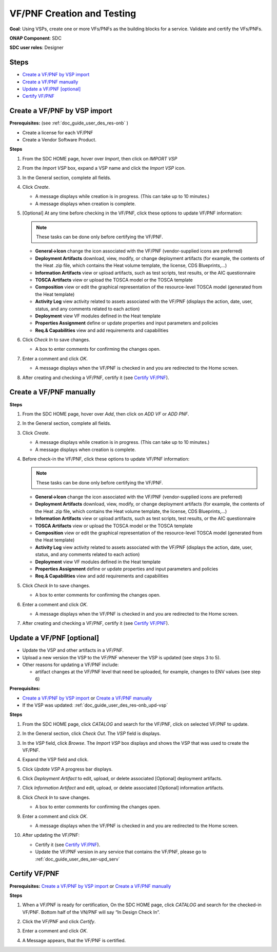 .. This work is licensed under a Creative Commons Attribution 4.0
.. International License. http://creativecommons.org/licenses/by/4.0
.. Copyright 2019 ONAP Doc Team.  All rights reserved.

.. _doc_guide_user_des_vf-cre:

VF/PNF Creation and Testing
===========================
**Goal**: Using VSPs, create one or more VFs/PNFs as the building blocks for a
service. Validate and certify the VFs/PNFs.

**ONAP Component**: SDC

**SDC user roles**: Designer

|image1|

Steps
-----

- `Create a VF/PNF by VSP import`_
- `Create a VF/PNF manually`_
- `Update a VF/PNF [optional]`_
- `Certify VF/PNF`_

.. _doc_guide_user_des_vf-cre_cre-imp:

Create a VF/PNF by VSP import
-----------------------------

**Prerequisites:** (see :ref:`doc_guide_user_des_res-onb` )

- Create a license for each VF/PNF
- Create a Vendor Software Product.

**Steps**

#. From the SDC HOME page, hover over *Import*, then click on *IMPORT VSP*

   |image2|

#. From the *Import VSP* box, expand a VSP name and click the *Import VSP* icon.

   |image3|

#. In the General section, complete all fields.

   |image10|

#. Click *Create*.

   - A message displays while creation is in progress. (This can take up to
     10 minutes.)
   - A message displays when creation is complete.


#. [Optional]  At any time before checking in the VF/PNF, click
   these options to update VF/PNF information:

   .. note:: These tasks can be done only before certifying the VF/PNF.

   - **General->Icon** change the icon associated with the VF/PNF
     (vendor-supplied icons are preferred)
   - **Deployment Artifacts** download, view, modify, or change deployment
     artifacts (for example, the contents of the Heat .zip file, which contains
     the Heat volume template, the license, CDS Blueprints,...)
   - **Information Artifacts** view or upload artifacts, such as test
     scripts, test results, or the AIC questionnaire
   - **TOSCA Artifacts** view or upload the TOSCA model or the TOSCA template
   - **Composition** view or edit the graphical representation of the resource-level
     TOSCA model (generated from the Heat template)
   - **Activity Log** view activity related to assets associated with the VF/PNF
     (displays the action, date, user, status, and any comments related to each
     action)
   - **Deployment** view VF modules defined in the Heat template
   - **Properties Assignment** define or update properties and input parameters
     and policies
   - **Req.& Capabilities** view and add requirements and capabilities

#. Click *Check In* to save changes.

   - A box to enter comments for confirming the changes open.

#. Enter a comment and click *OK*.

   - A message displays when the VF/PNF is checked in and you are redirected
     to the Home screen.
#. After creating and checking a VF/PNF, certify it (see `Certify VF/PNF`_).

.. _doc_guide_user_des_vf-cre_cre-man:

Create a VF/PNF manually
------------------------

**Steps**

#. From the SDC HOME page, hover over *Add*, then click on *ADD VF* or *ADD PNF*.

   |image2|

#. In the General section, complete all fields.

#. Click *Create*.

   - A message displays while creation is in progress. (This can take up to
     10 minutes.)
   - A message displays when creation is complete.

#. Before check-in the VF/PNF, click these
   options to update VF/PNF information:

   .. note:: These tasks can be done only before certifying the VF/PNF.

   - **General->Icon** change the icon associated with the VF/PNF
     (vendor-supplied icons are preferred)
   - **Deployment Artifacts** download, view, modify, or change deployment
     artifacts (for example, the contents of the Heat .zip file, which contains
     the Heat volume template, the license, CDS Blueprints,...)
   - **Information Artifacts** view or upload artifacts, such as test
     scripts, test results, or the AIC questionnaire
   - **TOSCA Artifacts** view or upload the TOSCA model or the TOSCA template
   - **Composition** view or edit the graphical representation of the resource-level
     TOSCA model (generated from the Heat template)
   - **Activity Log** view activity related to assets associated with the VF/PNF
     (displays the action, date, user, status, and any comments related to each
     action)
   - **Deployment** view VF modules defined in the Heat template
   - **Properties Assignment** define or update properties and input parameters
     and policies
   - **Req.& Capabilities** view and add requirements and capabilities

#. Click *Check In* to save changes.

   - A box to enter comments for confirming the changes open.

#. Enter a comment and click *OK*.

   - A message displays when the VF/PNF is checked in and you are redirected
     to the Home screen.
#. After creating and checking a VF/PNF, certify it (see `Certify VF/PNF`_).


.. _doc_guide_user_des_vf-cre_vf-upd:

Update a VF/PNF [optional]
--------------------------

- Update the VSP and other artifacts in a VF/PNF.
- Upload a new version the VSP to the VF/PNF whenever the VSP is updated
  (see steps  3 to 5).
- Other reasons for updating a VF/PNF include:

  - artifact changes at the VF/PNF level that need be uploaded, for example,
    changes to ENV values (see step 6)

**Prerequisites:**

- `Create a VF/PNF by VSP import`_ or `Create a VF/PNF manually`_
- If the VSP was updated: :ref:`doc_guide_user_des_res-onb_upd-vsp`

**Steps**

#. From the SDC HOME page, click *CATALOG* and search for the VF/PNF, click on selected VF/PNF to update.

#. In the General section, click *Check Out*.
   The *VSP* field is displays.

#. In the *VSP* field, click *Browse*.
   The *Import VSP* box displays and shows the VSP that was used to create the VF/PNF.

#. Expand the VSP field and click.

   |image4|

#. Click *Update VSP*
   A progress bar displays.
   |image5|

#. Click *Deployment Artifact* to edit, upload, or delete associated [Optional]
   deployment artifacts.

#. Click *Information Artifact* and edit, upload, or delete associated
   [Optional] information artifacts.

#. Click *Check In* to save changes.

   - A box to enter comments for confirming the changes open.

#. Enter a comment and click *OK*.

   - A message displays when the VF/PNF is checked in and you are redirected
     to the Home screen.
#. After updating the VF/PNF:

   - Certify it (see `Certify VF/PNF`_).
   - Update the VF/PNF version in any service that contains the VF/PNF,
     please go to :ref:`doc_guide_user_des_ser-upd_serv`

.. _doc_guide_user_des_vf-cre_sub-tst:

Certify VF/PNF
--------------

**Prerequisites:** `Create a VF/PNF by VSP import`_ or
`Create a VF/PNF manually`_

**Steps**

#. When a VF/PNF is ready for certification,
   On the SDC HOME page, click *CATALOG* and search for the checked-in VF/PNF.
   Bottom half of the VN/PNF will say “In Design Check In”.

#. Click the VF/PNF and click *Certify*.

   |image7|

   |image8|

#. Enter a comment and click *OK*.

#. A Message appears, that the VF/PNF is certified.


.. |image1| image:: media/sdc-vf-workflow.png
.. |image2| image:: media/sdc-home.png
.. |image3| image:: media/sdc-Import.png
.. |image4| image:: media/sdc-vsp-update.png
.. |image5| image:: media/sdc_artifact_update.png
.. |image6| image:: media/design_vf_updatevspmessage.png
.. |image7| image:: media/sdc-vf-general-certify.png
.. |image8| image:: media/sdc-vf-certify-confirm.png
.. |image9| image:: media/SDC-Add.png
.. |image10| image:: media/sdc-vf-general.png
